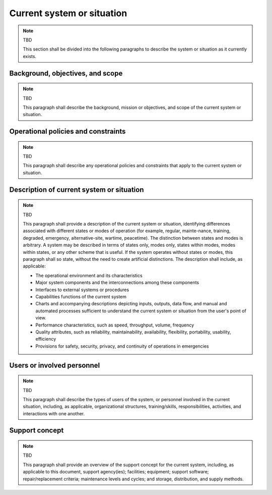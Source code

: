 .. currentsystem:

Current system or situation
===========================

.. note:: TBD

    This section shall be divided into the following paragraphs to describe the
    system or situation as it currently exists.


Background, objectives, and scope
---------------------------------

.. note:: TBD

   This paragraph shall describe the background, mission or objectives, and
   scope of the current system or situation.

Operational policies and constraints
------------------------------------

.. note::  TBD

   This paragraph shall describe any operational policies and constraints that
   apply to the current system or situation.


Description of current system or situation
------------------------------------------

.. note::  TBD

    This paragraph shall provide a description of the current system or
    situation, identifying differences associated with different states or
    modes of operation (for example, regular, mainte-nance, training, degraded,
    emergency, alternative-site, wartime, peacetime). The distinction between
    states and modes is arbitrary. A system may be described in terms of states
    only, modes only, states within modes, modes within states, or any other
    scheme that is useful. If the system operates without states or modes, this
    paragraph shall so state, without the need to create artificial
    distinctions. The description shall include, as applicable:

    + The operational environment and its characteristics
  
    + Major system components and the interconnections among these components

    + Interfaces to external systems or procedures

    + Capabilities functions of the current system
  
    + Charts and accompanying descriptions depicting inputs, outputs, data flow,
      and manual and automated processes sufficient to understand the
      current system or situation from the user's point of view.
       
    + Performance characteristics, such as speed, throughput, volume,
      frequency
   
    + Quality attributes, such as reliability, maintainability, availability,
      flexibility, portability, usability, efficiency
  
    + Provisions for safety, security, privacy, and continuity of operations in emergencies


Users or involved personnel
---------------------------

.. note:: TBD

   This paragraph shall describe the types of users of the system, or personnel
   involved in the current situation, including, as applicable, organizational
   structures, training/skills, responsibilities, activities, and interactions
   with one another.


Support concept
---------------

.. note:: TBD

   This paragraph shall provide an overview of the support concept for the
   current system, including, as applicable to this document, support
   agency(ies); facilities; equipment; support software; repair/replacement
   criteria; maintenance levels and cycles; and storage, distribution, and
   supply methods.

